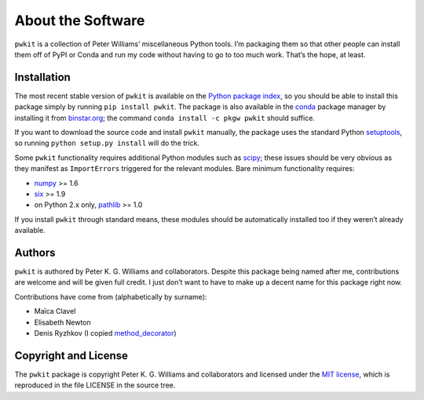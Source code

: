 ==================
About the Software
==================

``pwkit`` is a collection of Peter Williams’ miscellaneous Python tools. I’m
packaging them so that other people can install them off of PyPI or Conda and
run my code without having to go to too much work. That’s the hope, at least.


Installation
============

The most recent stable version of ``pwkit`` is available on the `Python
package index`_, so you should be able to install this package simply by
running ``pip install pwkit``. The package is also available in the `conda`_
package manager by installing it from `binstar.org`_; the command ``conda
install -c pkgw pwkit`` should suffice.

If you want to download the source code and install ``pwkit`` manually, the
package uses the standard Python `setuptools`_, so running ``python setup.py
install`` will do the trick.

.. _Python package index: https://pypi.python.org/pypi/pwkit/
.. _conda: http://conda.pydata.org/docs/
.. _binstar.org: https://binstar.org/pkgw/pwkit
.. _setuptools: https://pypi.python.org/pypi/setuptools

Some ``pwkit`` functionality requires additional Python modules such as
`scipy`_; these issues should be very obvious as they manifest as
``ImportErrors`` triggered for the relevant modules. Bare minimum
functionality requires:

* `numpy`_ >= 1.6
* `six`_ >= 1.9
* on Python 2.x only, `pathlib`_ >= 1.0

If you install ``pwkit`` through standard means, these modules should be
automatically installed too if they weren’t already available.

.. _scipy: http://www.scipy.org/
.. _numpy: http://www.numpy.org/
.. _six: https://pythonhosted.org/six/
.. _pathlib: https://pypi.python.org/pypi/pathlib/


Authors
=======

``pwkit`` is authored by Peter K. G. Williams and collaborators. Despite this
package being named after me, contributions are welcome and will be given full
credit. I just don’t want to have to make up a decent name for this package
right now.

Contributions have come from (alphabetically by surname):

* Maïca Clavel
* Elisabeth Newton
* Denis Ryzhkov (I copied `method_decorator`_)

.. _method_decorator: https://github.com/denis-ryzhkov/method_decorator/


Copyright and License
=====================

The ``pwkit`` package is copyright Peter K. G. Williams and collaborators and
licensed under the `MIT license`_, which is reproduced in the file LICENSE in
the source tree.

.. _MIT license: http://opensource.org/licenses/MIT
